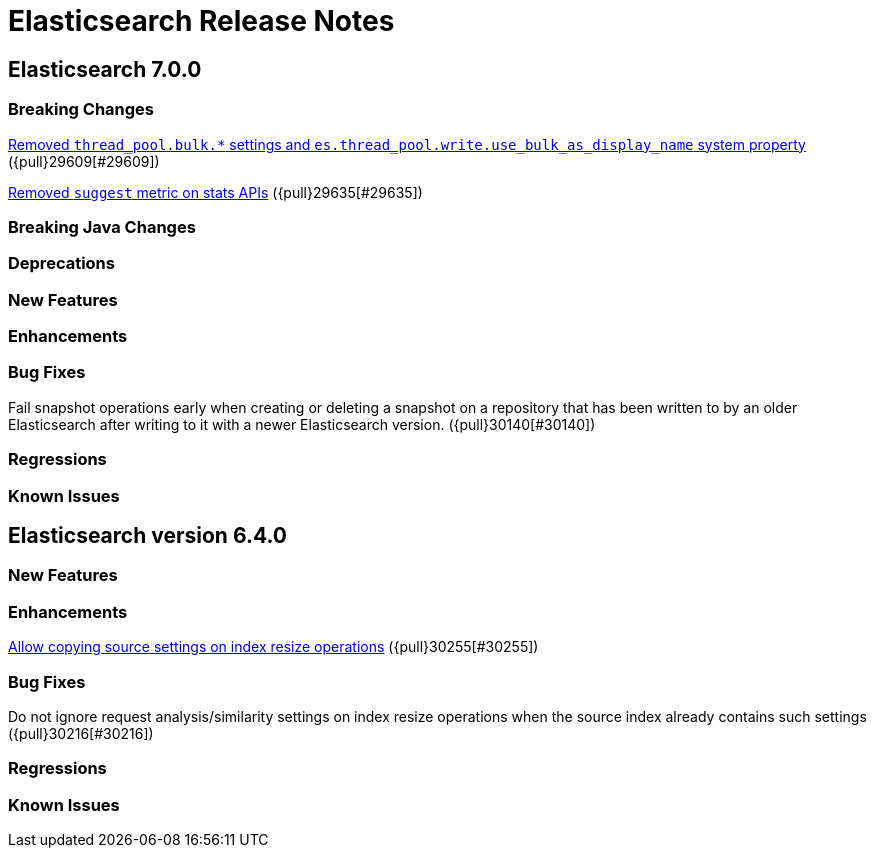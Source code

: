 // Use these for links to issue and pulls. Note issues and pulls redirect one to
// each other on Github, so don't worry too much on using the right prefix.
// :issue: https://github.com/elastic/elasticsearch/issues/
// :pull: https://github.com/elastic/elasticsearch/pull/

= Elasticsearch Release Notes

== Elasticsearch 7.0.0

=== Breaking Changes

<<write-thread-pool-fallback, Removed `thread_pool.bulk.*` settings and
`es.thread_pool.write.use_bulk_as_display_name` system property>> ({pull}29609[#29609])

<<remove-suggest-metric, Removed `suggest` metric on stats APIs>> ({pull}29635[#29635])

=== Breaking Java Changes

=== Deprecations

=== New Features

=== Enhancements

=== Bug Fixes

Fail snapshot operations early when creating or deleting a snapshot on a repository that has been
written to by an older Elasticsearch after writing to it with a newer Elasticsearch version. ({pull}30140[#30140])

=== Regressions

=== Known Issues

== Elasticsearch version 6.4.0

=== New Features

=== Enhancements

<<copy-source-settings-on-resize, Allow copying source settings on index resize operations>> ({pull}30255[#30255])

=== Bug Fixes

Do not ignore request analysis/similarity settings on index resize operations when the source index already contains such settings ({pull}30216[#30216])

=== Regressions

=== Known Issues


